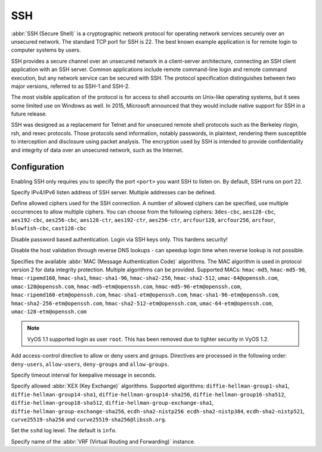.. _ssh:

###
SSH
###

:abbr:`SSH (Secure Shell)` is a cryptographic network protocol for operating
network services securely over an unsecured network. The standard TCP port for
SSH is 22. The best known example application is for remote login to computer
systems by users.

SSH provides a secure channel over an unsecured network in a client-server
architecture, connecting an SSH client application with an SSH server. Common
applications include remote command-line login and remote command execution,
but any network service can be secured with SSH. The protocol specification
distinguishes between two major versions, referred to as SSH-1 and SSH-2.

The most visible application of the protocol is for access to shell accounts
on Unix-like operating systems, but it sees some limited use on Windows as
well. In 2015, Microsoft announced that they would include native support for
SSH in a future release.

SSH was designed as a replacement for Telnet and for unsecured remote shell
protocols such as the Berkeley rlogin, rsh, and rexec protocols.
Those protocols send information, notably passwords, in plaintext,
rendering them susceptible to interception and disclosure using packet
analysis. The encryption used by SSH is intended to provide confidentiality
and integrity of data over an unsecured network, such as the Internet.

Configuration
=============

.. cfgcmd:: set service ssh port <port>

Enabling SSH only requires you to specify the port ``<port>`` you want SSH to
listen on. By default, SSH runs on port 22.

.. cfgcmd:: set service ssh listen-address <address>

Specify IPv4/IPv6 listen address of SSH server. Multiple addresses can be
defined.

.. cfgcmd:: set service ssh ciphers <cipher>

Define allowed ciphers used for the SSH connection. A number of allowed ciphers
can be specified, use multiple occurrences to allow multiple ciphers. You can
choose from the following ciphers: ``3des-cbc``, ``aes128-cbc``, ``aes192-cbc``,
``aes256-cbc``, ``aes128-ctr``, ``aes192-ctr``, ``aes256-ctr``, ``arcfour128``,
``arcfour256``, ``arcfour``, ``blowfish-cbc``, ``cast128-cbc``

.. cfgcmd:: set service ssh disable-password-authentication

Disable password based authentication. Login via SSH keys only. This hardens
security!

.. cfgcmd:: set service ssh disable-host-validation

Disable the host validation through reverse DNS lookups - can speedup login
time when reverse lookup is not possible.

.. cfgcmd:: set service ssh macs <mac>

Specifies the available :abbr:`MAC (Message Authentication Code)` algorithms.
The MAC algorithm is used in protocol version 2 for data integrity protection.
Multiple algorithms can be provided. Supported MACs: ``hmac-md5``,
``hmac-md5-96``, ``hmac-ripemd160``, ``hmac-sha1``, ``hmac-sha1-96``,
``hmac-sha2-256``, ``hmac-sha2-512``, ``umac-64@openssh.com``,
``umac-128@openssh.com``, ``hmac-md5-etm@openssh.com``,
``hmac-md5-96-etm@openssh.com``, ``hmac-ripemd160-etm@openssh.com``,
``hmac-sha1-etm@openssh.com``, ``hmac-sha1-96-etm@openssh.com``,
``hmac-sha2-256-etm@openssh.com``, ``hmac-sha2-512-etm@openssh.com``,
``umac-64-etm@openssh.com``, ``umac-128-etm@openssh.com``

.. note:: VyOS 1.1 supported login as user ``root``. This has been removed due
   to tighter security in VyOS 1.2.

.. cfgcmd:: set service ssh access-control <allow | deny> <group | user> <name>

Add access-control directive to allow or deny users and groups. Directives are
processed in the following order: ``deny-users``, ``allow-users``,
``deny-groups`` and ``allow-groups``.

.. cfgcmd:: set service ssh client-keepalive-interval <interval>

Specify timeout interval for keepalive message in seconds.

.. cfgcmd:: set service ssh key-exchange <kex>

Specify allowed :abbr:`KEX (Key Exchange)` algorithms.
Supported algorithms: ``diffie-hellman-group1-sha1``,
``diffie-hellman-group14-sha1``, ``diffie-hellman-group14-sha256``,
``diffie-hellman-group16-sha512``, ``diffie-hellman-group18-sha512``,
``diffie-hellman-group-exchange-sha1``,
``diffie-hellman-group-exchange-sha256``, ``ecdh-sha2-nistp256
ecdh-sha2-nistp384``, ``ecdh-sha2-nistp521``, ``curve25519-sha256`` and
``curve25519-sha256@libssh.org``.

.. cfgcmd:: set service ssh loglevel <quiet | fatal | error | info | verbose>

Set the ``sshd`` log level. The default is ``info``.

.. cmfcmd:: set service ssh vrf <name>

Specify name of the :abbr:`VRF (Virtual Routing and Forwarding)` instance.

.. seealso:: SSH :ref:`ssh_key_based_authentication`
